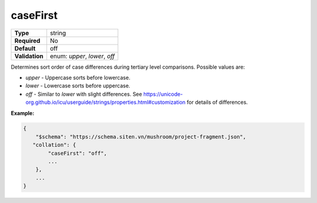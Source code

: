 ###########
 caseFirst
###########

.. list-table::
   :header-rows: 0
   :stub-columns: 1

   -  -  Type
      -  string
   -  -  Required
      -  No
   -  -  Default
      -  off
   -  -  Validation
      -  enum: `upper`, `lower`, `off`

Determines sort order of case differences during tertiary level
comparisons. Possible values are:

-  `upper` - Uppercase sorts before lowercase.

-  `lower` - Lowercase sorts before uppercase.

-  `off` - Similar to `lower` with slight differences. See
   https://unicode-org.github.io/icu/userguide/strings/properties.html#customization
   for details of differences.

**Example:**

.. code:: javascript

   {
       "$schema": "https://schema.siten.vn/mushroom/project-fragment.json",
      "collation": {
           "caseFirst": "off",
           ...
       },
       ...
   }

